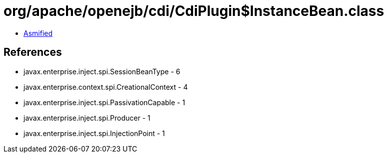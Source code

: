= org/apache/openejb/cdi/CdiPlugin$InstanceBean.class

 - link:CdiPlugin$InstanceBean-asmified.java[Asmified]

== References

 - javax.enterprise.inject.spi.SessionBeanType - 6
 - javax.enterprise.context.spi.CreationalContext - 4
 - javax.enterprise.inject.spi.PassivationCapable - 1
 - javax.enterprise.inject.spi.Producer - 1
 - javax.enterprise.inject.spi.InjectionPoint - 1
